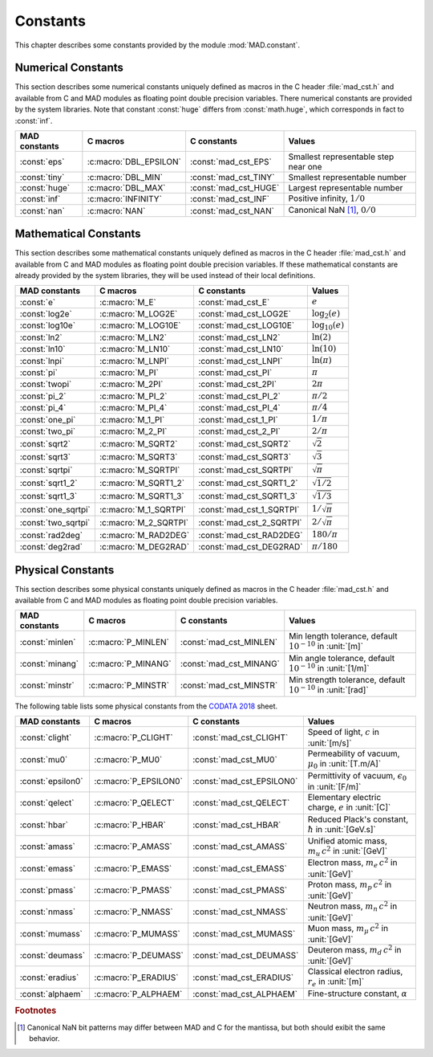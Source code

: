 .. index::
   Constants

*********
Constants
*********

This chapter describes some constants provided by the module :mod:`MAD.constant`.

Numerical Constants
===================

.. index::
   Numerical constants

This section describes some numerical constants uniquely defined as macros in the C header :file:`mad_cst.h` and available from C and MAD modules as floating point double precision variables. There numerical constants are provided by the system libraries. Note that constant :const:`huge` differs from :const:`math.huge`, which corresponds in fact to :const:`inf`. 

===================  ======================  =========================  ======================
MAD constants        C macros                C constants                Values
===================  ======================  =========================  ======================
:const:`eps`         :c:macro:`DBL_EPSILON`  :const:`mad_cst_EPS`       Smallest representable step near one
:const:`tiny`        :c:macro:`DBL_MIN`      :const:`mad_cst_TINY`      Smallest representable number
:const:`huge`        :c:macro:`DBL_MAX`      :const:`mad_cst_HUGE`      Largest representable number
:const:`inf`         :c:macro:`INFINITY`     :const:`mad_cst_INF`       Positive infinity, :math:`1/0`
:const:`nan`         :c:macro:`NAN`          :const:`mad_cst_NAN`       Canonical NaN [#f1]_, :math:`0/0`
===================  ======================  =========================  ======================

Mathematical Constants
======================

.. index::
   Mathematical constants

This section describes some mathematical constants uniquely defined as macros in the C header :file:`mad_cst.h` and available from C and MAD modules as floating point double precision variables. If these mathematical constants are already provided by the system libraries, they will be used instead of their local definitions.

===================  ======================  =========================  ======================
MAD constants        C macros                C constants                Values
===================  ======================  =========================  ======================
:const:`e`           :c:macro:`M_E`          :const:`mad_cst_E`         :math:`e`
:const:`log2e`       :c:macro:`M_LOG2E`      :const:`mad_cst_LOG2E`     :math:`\log_2(e)`
:const:`log10e`      :c:macro:`M_LOG10E`     :const:`mad_cst_LOG10E`    :math:`\log_{10}(e)`
:const:`ln2`         :c:macro:`M_LN2`        :const:`mad_cst_LN2`       :math:`\ln(2)`
:const:`ln10`        :c:macro:`M_LN10`       :const:`mad_cst_LN10`      :math:`\ln(10)`
:const:`lnpi`        :c:macro:`M_LNPI`       :const:`mad_cst_LNPI`      :math:`\ln(\pi)`
:const:`pi`          :c:macro:`M_PI`         :const:`mad_cst_PI`        :math:`\pi`
:const:`twopi`       :c:macro:`M_2PI`        :const:`mad_cst_2PI`       :math:`2\pi`
:const:`pi_2`        :c:macro:`M_PI_2`       :const:`mad_cst_PI_2`      :math:`\pi/2`
:const:`pi_4`        :c:macro:`M_PI_4`       :const:`mad_cst_PI_4`      :math:`\pi/4`
:const:`one_pi`      :c:macro:`M_1_PI`       :const:`mad_cst_1_PI`      :math:`1/\pi`
:const:`two_pi`      :c:macro:`M_2_PI`       :const:`mad_cst_2_PI`      :math:`2/\pi`
:const:`sqrt2`       :c:macro:`M_SQRT2`      :const:`mad_cst_SQRT2`     :math:`\sqrt 2`
:const:`sqrt3`       :c:macro:`M_SQRT3`      :const:`mad_cst_SQRT3`     :math:`\sqrt 3`
:const:`sqrtpi`      :c:macro:`M_SQRTPI`     :const:`mad_cst_SQRTPI`    :math:`\sqrt{\pi}`
:const:`sqrt1_2`     :c:macro:`M_SQRT1_2`    :const:`mad_cst_SQRT1_2`   :math:`\sqrt{1/2}`
:const:`sqrt1_3`     :c:macro:`M_SQRT1_3`    :const:`mad_cst_SQRT1_3`   :math:`\sqrt{1/3}`
:const:`one_sqrtpi`  :c:macro:`M_1_SQRTPI`   :const:`mad_cst_1_SQRTPI`  :math:`1/\sqrt{\pi}`
:const:`two_sqrtpi`  :c:macro:`M_2_SQRTPI`   :const:`mad_cst_2_SQRTPI`  :math:`2/\sqrt{\pi}`
:const:`rad2deg`     :c:macro:`M_RAD2DEG`    :const:`mad_cst_RAD2DEG`   :math:`180/\pi`
:const:`deg2rad`     :c:macro:`M_DEG2RAD`    :const:`mad_cst_DEG2RAD`   :math:`\pi/180`
===================  ======================  =========================  ======================

Physical Constants
==================

.. index::
   Physical constants
   CODATA

This section describes some physical constants uniquely defined as macros in the C header :file:`mad_cst.h` and available from C and MAD modules as floating point double precision variables.

===============  ===================  =======================  ======================
MAD constants    C macros             C constants              Values
===============  ===================  =======================  ======================
:const:`minlen`  :c:macro:`P_MINLEN`  :const:`mad_cst_MINLEN`  Min length tolerance, default :math:`10^{-10}` in :unit:`[m]`
:const:`minang`  :c:macro:`P_MINANG`  :const:`mad_cst_MINANG`  Min angle tolerance, default :math:`10^{-10}` in :unit:`[1/m]`
:const:`minstr`  :c:macro:`P_MINSTR`  :const:`mad_cst_MINSTR`  Min strength tolerance, default :math:`10^{-10}` in :unit:`[rad]`
===============  ===================  =======================  ======================

The following table lists some physical constants from the `CODATA 2018 <https://physics.nist.gov/cuu/pdf/wall_2018.pdf>`_ sheet.

=================  =====================  =========================  ======================
MAD constants      C macros               C constants                Values
=================  =====================  =========================  ======================
:const:`clight`    :c:macro:`P_CLIGHT`    :const:`mad_cst_CLIGHT`    Speed of light, :math:`c` in :unit:`[m/s]`
:const:`mu0`       :c:macro:`P_MU0`       :const:`mad_cst_MU0`       Permeability of vacuum, :math:`\mu_0` in :unit:`[T.m/A]`
:const:`epsilon0`  :c:macro:`P_EPSILON0`  :const:`mad_cst_EPSILON0`  Permittivity of vacuum, :math:`\epsilon_0` in :unit:`[F/m]`
:const:`qelect`    :c:macro:`P_QELECT`    :const:`mad_cst_QELECT`    Elementary electric charge, :math:`e` in :unit:`[C]`
:const:`hbar`      :c:macro:`P_HBAR`      :const:`mad_cst_HBAR`      Reduced Plack's constant, :math:`\hbar` in :unit:`[GeV.s]`
:const:`amass`     :c:macro:`P_AMASS`     :const:`mad_cst_AMASS`     Unified atomic mass, :math:`m_u\,c^2` in :unit:`[GeV]`
:const:`emass`     :c:macro:`P_EMASS`     :const:`mad_cst_EMASS`     Electron mass, :math:`m_e\,c^2` in :unit:`[GeV]`
:const:`pmass`     :c:macro:`P_PMASS`     :const:`mad_cst_PMASS`     Proton mass, :math:`m_p\,c^2` in :unit:`[GeV]`
:const:`nmass`     :c:macro:`P_NMASS`     :const:`mad_cst_NMASS`     Neutron mass, :math:`m_n\,c^2` in :unit:`[GeV]`
:const:`mumass`    :c:macro:`P_MUMASS`    :const:`mad_cst_MUMASS`    Muon mass, :math:`m_{\mu}\,c^2` in :unit:`[GeV]`
:const:`deumass`   :c:macro:`P_DEUMASS`   :const:`mad_cst_DEUMASS`   Deuteron mass, :math:`m_d\,c^2` in :unit:`[GeV]`
:const:`eradius`   :c:macro:`P_ERADIUS`   :const:`mad_cst_ERADIUS`   Classical electron radius, :math:`r_e` in :unit:`[m]`
:const:`alphaem`   :c:macro:`P_ALPHAEM`   :const:`mad_cst_ALPHAEM`   Fine-structure constant, :math:`\alpha`
=================  =====================  =========================  ======================

.. ------------------------------------------------------------

.. rubric:: Footnotes

.. [#f1] Canonical NaN bit patterns may differ between MAD and C for the mantissa, but both should exibit the same behavior.
